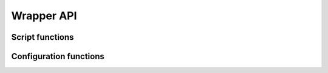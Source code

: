 Wrapper API
***********

.. setmode:: user

.. cmake-module:: ../../Wrapper_Definition.cmake

Script functions
----------------

.. setmode:: script

.. cmake-module:: ../../Wrapper_Definition.cmake


Configuration functions
-----------------------

.. setmode:: system

.. cmake-module:: ../../Configuration_Definition.cmake
